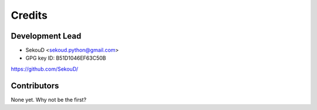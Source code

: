 =======
Credits
=======

Development Lead
----------------

* SekouD <sekoud.python@gmail.com>
* GPG key ID: B51D1046EF63C50B

https://github.com/SekouD/

Contributors
------------

None yet. Why not be the first?
